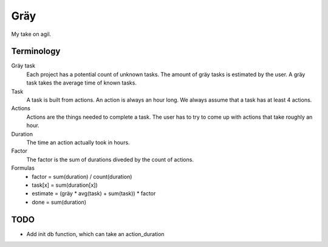 ====
Gräy
====

My take on agil.

Terminology
===========

Gräy task
           Each project has a potential count of unknown tasks. The amount of
           gräy tasks is estimated by the user. A gräy task takes the average
           time of known tasks.

Task
           A task is built from actions. An action is always an hour long. We
           always assume that a task has at least 4 actions.

Actions
           Actions are the things needed to complete a task. The user has to try
           to come up with actions that take roughly an hour.

Duration
           The time an action actually took in hours.

Factor
           The factor is the sum of durations diveded by the count of actions.

Formulas
           * factor   = sum(duration) / count(duration)

           * task[x]  = sum(duration[x])

           * estimate = (gräy * avg(task) + sum(task)) * factor

           * done     = sum(duration)

TODO
====

* Add init db function, which can take an action_duration
